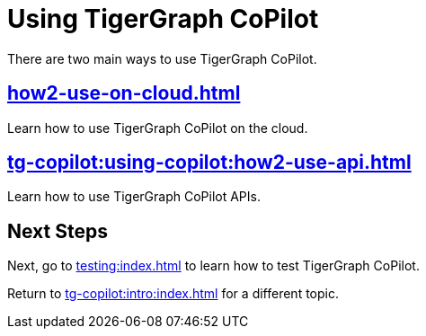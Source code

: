 = Using TigerGraph CoPilot
:experimental:
:tabs:

There are two main ways to use TigerGraph CoPilot.

== xref:how2-use-on-cloud.adoc[]

Learn how to use TigerGraph CoPilot on the cloud.

== xref:tg-copilot:using-copilot:how2-use-api.adoc[]

Learn how to use TigerGraph CoPilot APIs.

== Next Steps

Next, go to xref:testing:index.adoc[] to learn how to test TigerGraph CoPilot.

Return to xref:tg-copilot:intro:index.adoc[] for a different topic.



////
== xref:how2-use-self-managed.adoc[]

Learn the different ways to interact with a xref:tg-copilot:getstarted:self-managed.adoc[Self-Managed] instance of the TigerGraph CoPilot service:

* A Swagger documentation page.
* A Chat client.
* The pyTigerGraph client.
* A LangChain client.
* The REST API.
////

